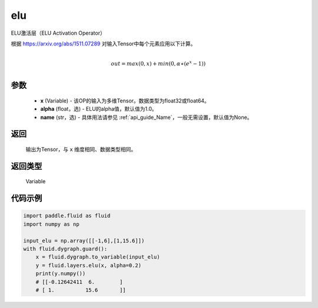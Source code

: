 .. _cn_api_fluid_layers_elu:

elu
-------------------------------

.. py:function:: paddle.fluid.layers.elu(x, alpha=1.0, name=None)




ELU激活层（ELU Activation Operator）

根据 https://arxiv.org/abs/1511.07289 对输入Tensor中每个元素应用以下计算。

.. math::
        \\out=max(0,x)+min(0,α∗(e^{x}−1))\\

参数
::::::::::::

 - **x** (Variable) - 该OP的输入为多维Tensor。数据类型为float32或float64。
 - **alpha** (float，选) - ELU的alpha值，默认值为1.0。
 - **name** (str，选) - 具体用法请参见 :ref:`api_guide_Name`，一般无需设置，默认值为None。

返回
::::::::::::
 输出为Tensor，与 ``x`` 维度相同、数据类型相同。

返回类型
::::::::::::
 Variable

代码示例
::::::::::::

.. code-block:: python

    import paddle.fluid as fluid
    import numpy as np

    input_elu = np.array([[-1,6],[1,15.6]])
    with fluid.dygraph.guard():
        x = fluid.dygraph.to_variable(input_elu)
        y = fluid.layers.elu(x, alpha=0.2)
        print(y.numpy())
        # [[-0.12642411  6.        ]
        # [ 1.          15.6       ]]
